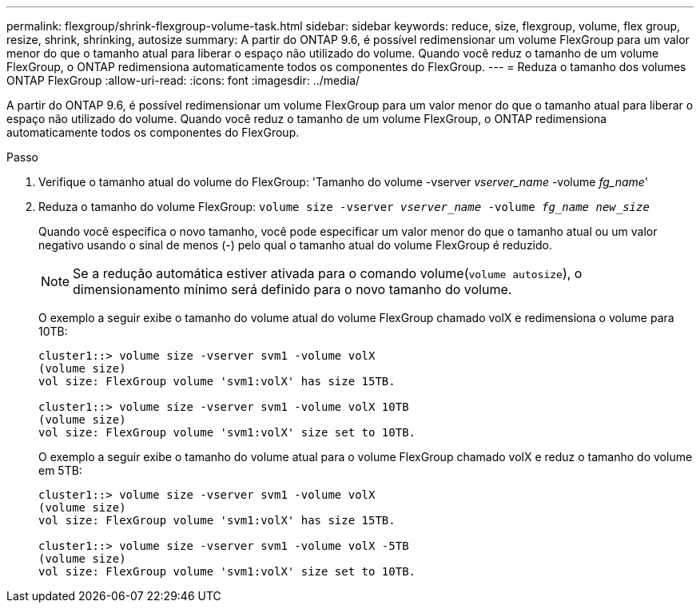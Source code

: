 ---
permalink: flexgroup/shrink-flexgroup-volume-task.html 
sidebar: sidebar 
keywords: reduce, size, flexgroup, volume, flex group, resize, shrink, shrinking, autosize 
summary: A partir do ONTAP 9.6, é possível redimensionar um volume FlexGroup para um valor menor do que o tamanho atual para liberar o espaço não utilizado do volume. Quando você reduz o tamanho de um volume FlexGroup, o ONTAP redimensiona automaticamente todos os componentes do FlexGroup. 
---
= Reduza o tamanho dos volumes ONTAP FlexGroup
:allow-uri-read: 
:icons: font
:imagesdir: ../media/


[role="lead"]
A partir do ONTAP 9.6, é possível redimensionar um volume FlexGroup para um valor menor do que o tamanho atual para liberar o espaço não utilizado do volume. Quando você reduz o tamanho de um volume FlexGroup, o ONTAP redimensiona automaticamente todos os componentes do FlexGroup.

.Passo
. Verifique o tamanho atual do volume do FlexGroup: 'Tamanho do volume -vserver _vserver_name_ -volume _fg_name_'
. Reduza o tamanho do volume FlexGroup: `volume size -vserver _vserver_name_ -volume _fg_name_ _new_size_`
+
Quando você especifica o novo tamanho, você pode especificar um valor menor do que o tamanho atual ou um valor negativo usando o sinal de menos (-) pelo qual o tamanho atual do volume FlexGroup é reduzido.

+
[NOTE]
====
Se a redução automática estiver ativada para o comando volume(`volume autosize`), o dimensionamento mínimo será definido para o novo tamanho do volume.

====
+
O exemplo a seguir exibe o tamanho do volume atual do volume FlexGroup chamado volX e redimensiona o volume para 10TB:

+
[listing]
----
cluster1::> volume size -vserver svm1 -volume volX
(volume size)
vol size: FlexGroup volume 'svm1:volX' has size 15TB.

cluster1::> volume size -vserver svm1 -volume volX 10TB
(volume size)
vol size: FlexGroup volume 'svm1:volX' size set to 10TB.
----
+
O exemplo a seguir exibe o tamanho do volume atual para o volume FlexGroup chamado volX e reduz o tamanho do volume em 5TB:

+
[listing]
----
cluster1::> volume size -vserver svm1 -volume volX
(volume size)
vol size: FlexGroup volume 'svm1:volX' has size 15TB.

cluster1::> volume size -vserver svm1 -volume volX -5TB
(volume size)
vol size: FlexGroup volume 'svm1:volX' size set to 10TB.
----

